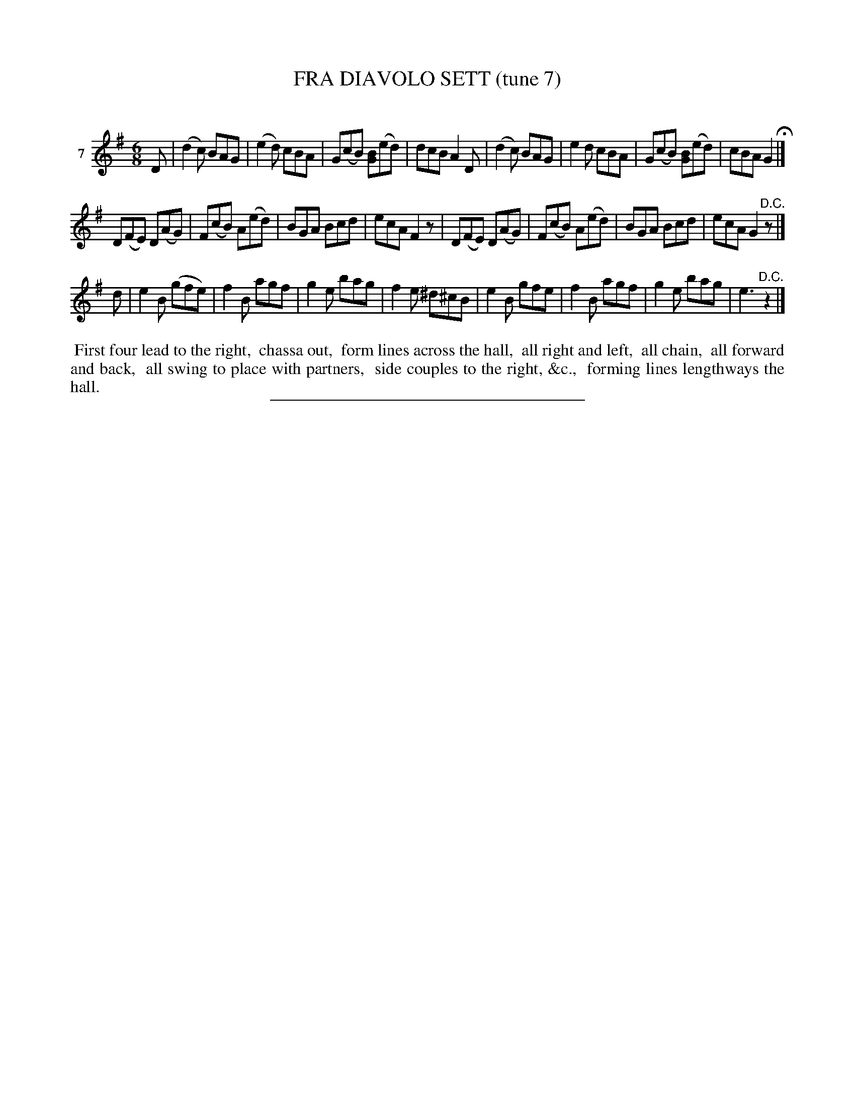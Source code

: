 X: 21213
T: FRA DIAVOLO SETT (tune 7)
C:
%R: jig
B: Elias Howe "The Musician's Companion" 1843 p.121 #3
S: http://imslp.org/wiki/The_Musician's_Companion_(Howe,_Elias)
Z: 2015 John Chambers <jc:trillian.mit.edu>
M: 6/8
L: 1/8
K: G
% - - - - - - - - - - - - - - - - - - - - - - - - - - - - -
V: 1 name="7"
D |\
(d2c) BAG | (e2d) cBA | G(cB) [BG](ed) | dcB A2D |\
(d2c) BAG | e2d cBA | G(cB) [BG](ed) | cBA G2 H|]
D(FE) D(AG) | F(cB) A(ed) | BGA Bcd | ecA F2z |\
D(FE) D(AG) | F(cB) A(ed) | BGA Bcd | ecA G2"^D.C."z |]
d |\
e2B (gfe) | f2B agf | g2e bag | f2e ^d^cB |\
e2B gfe | f2B agf | g2e bag | e3 "^D.C."z2 |]
% - - - - - - - - - - Dance description - - - - - - - - - -
%%begintext align
%% First four lead to the right,
%% chassa out,
%% form lines across the hall,
%% all right and left,
%% all chain,
%% all forward and back,
%% all swing to place with partners,
%% side couples to the right, &c.,
%% forming lines lengthways the hall.
%%endtext
% - - - - - - - - - - - - - - - - - - - - - - - - - - - - -
%%sep 1 1 300
